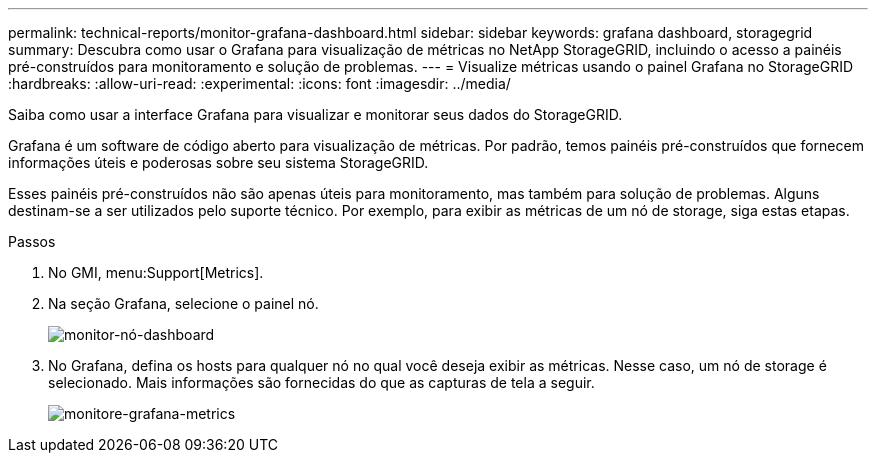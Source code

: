 ---
permalink: technical-reports/monitor-grafana-dashboard.html 
sidebar: sidebar 
keywords: grafana dashboard, storagegrid 
summary: Descubra como usar o Grafana para visualização de métricas no NetApp StorageGRID, incluindo o acesso a painéis pré-construídos para monitoramento e solução de problemas. 
---
= Visualize métricas usando o painel Grafana no StorageGRID
:hardbreaks:
:allow-uri-read: 
:experimental: 
:icons: font
:imagesdir: ../media/


[role="lead"]
Saiba como usar a interface Grafana para visualizar e monitorar seus dados do StorageGRID.

Grafana é um software de código aberto para visualização de métricas. Por padrão, temos painéis pré-construídos que fornecem informações úteis e poderosas sobre seu sistema StorageGRID.

Esses painéis pré-construídos não são apenas úteis para monitoramento, mas também para solução de problemas. Alguns destinam-se a ser utilizados pelo suporte técnico. Por exemplo, para exibir as métricas de um nó de storage, siga estas etapas.

.Passos
. No GMI, menu:Support[Metrics].
. Na seção Grafana, selecione o painel nó.
+
image:monitor/monitor-node-dashboard.png["monitor-nó-dashboard"]

. No Grafana, defina os hosts para qualquer nó no qual você deseja exibir as métricas. Nesse caso, um nó de storage é selecionado. Mais informações são fornecidas do que as capturas de tela a seguir.
+
image:monitor/monitor-grafana-metrics.png["monitore-grafana-metrics"]


